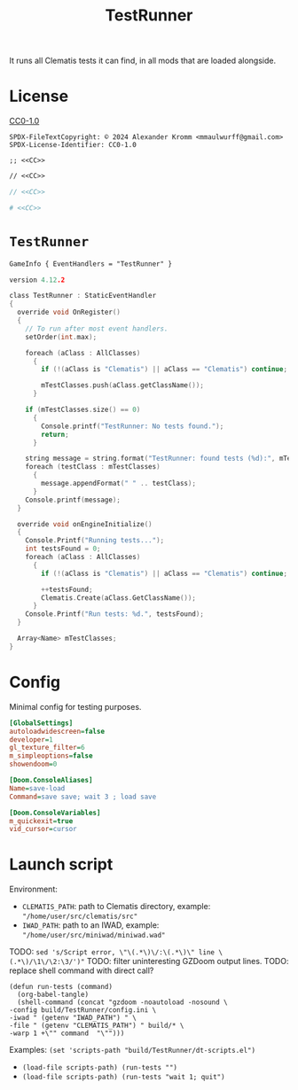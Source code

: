 # SPDX-FileCopyrightText: © 2024 Alexander Kromm <mmaulwurff@gmail.com>
# SPDX-License-Identifier: CC0-1.0
:properties:
:header-args: :comments no :mkdirp yes :noweb yes :results none
:end:
#+title: TestRunner

It runs all Clematis tests it can find, in all mods that are loaded alongside.

* License
[[file:LICENSES/CC0-1.0.txt][CC0-1.0]]
#+name: CC
#+begin_src :exports none
SPDX-FileTextCopyright: © 2024 Alexander Kromm <mmaulwurff@gmail.com>
SPDX-License-Identifier: CC0-1.0
#+end_src

#+begin_src elisp :tangle build/TestRunner/dt-scripts.el
;; <<CC>>
#+end_src
#+begin_src txt :tangle build/TestRunner/mapinfo.txt
// <<CC>>
#+end_src
#+begin_src c :tangle build/TestRunner/zscript.txt
// <<CC>>
#+end_src
#+begin_src ini :tangle build/TestRunner/config.ini
# <<CC>>
#+end_src

* ~TestRunner~
#+begin_src txt :tangle build/TestRunner/mapinfo.txt
GameInfo { EventHandlers = "TestRunner" }
#+end_src

#+begin_src c :tangle build/TestRunner/zscript.txt
version 4.12.2

class TestRunner : StaticEventHandler
{
  override void OnRegister()
  {
    // To run after most event handlers.
    setOrder(int.max);

    foreach (aClass : AllClasses)
      {
        if (!(aClass is "Clematis") || aClass == "Clematis") continue;

        mTestClasses.push(aClass.getClassName());
      }

    if (mTestClasses.size() == 0)
      {
        Console.printf("TestRunner: No tests found.");
        return;
      }

    string message = string.format("TestRunner: found tests (%d):", mTestClasses.size());
    foreach (testClass : mTestClasses)
      {
        message.appendFormat(" " .. testClass);
      }
    Console.printf(message);
  }

  override void onEngineInitialize()
  {
    Console.Printf("Running tests...");
    int testsFound = 0;
    foreach (aClass : AllClasses)
      {
        if (!(aClass is "Clematis") || aClass == "Clematis") continue;

        ++testsFound;
        Clematis.Create(aClass.GetClassName());
      }
    Console.Printf("Run tests: %d.", testsFound);
  }

  Array<Name> mTestClasses;
}
#+end_src

* Config
Minimal config for testing purposes.

#+begin_src ini :tangle build/TestRunner/config.ini
[GlobalSettings]
autoloadwidescreen=false
developer=1
gl_texture_filter=6
m_simpleoptions=false
showendoom=0

[Doom.ConsoleAliases]
Name=save-load
Command=save save; wait 3 ; load save

[Doom.ConsoleVariables]
m_quickexit=true
vid_cursor=cursor
#+end_src

* Launch script
Environment:
- ~CLEMATIS_PATH~: path to Clematis directory, example: ~"/home/user/src/clematis/src"~
- ~IWAD_PATH~: path to an IWAD, example: ~"/home/user/src/miniwad/miniwad.wad"~

TODO: ~sed 's/Script error, \"\(.*\)\/:\(.*\)\" line \(.*\)/\1\/\2:\3/')"~
TODO: filter uninteresting GZDoom output lines.
TODO: replace shell command with direct call?

#+begin_src elisp :tangle build/TestRunner/dt-scripts.el
(defun run-tests (command)
  (org-babel-tangle)
  (shell-command (concat "gzdoom -noautoload -nosound \
-config build/TestRunner/config.ini \
-iwad " (getenv "IWAD_PATH") " \
-file " (getenv "CLEMATIS_PATH") " build/* \
-warp 1 +\"" command  "\"")))
#+end_src

Examples:
src_elisp{(set 'scripts-path "build/TestRunner/dt-scripts.el")}

- src_elisp{(load-file scripts-path) (run-tests "")}
- src_elisp{(load-file scripts-path) (run-tests "wait 1; quit")}
